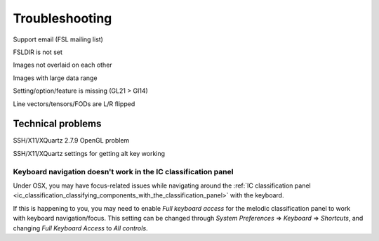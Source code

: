 .. |right_arrow| unicode:: U+21D2

.. _troubleshooting:


Troubleshooting
===============


Support email (FSL mailing list)


FSLDIR is not set


Images not overlaid on each other


Images with large data range

Setting/option/feature is missing (GL21 > Gl14)

Line vectors/tensors/FODs are L/R flipped


Technical problems
------------------


SSH/X11/XQuartz 2.7.9 OpenGL problem


SSH/X11/XQuartz settings for getting alt key working




.. _troubleshooting_keyboard_navigation_doesnt_work_in_the_ic_classification_panel:

Keyboard navigation doesn't work in the IC classification panel
^^^^^^^^^^^^^^^^^^^^^^^^^^^^^^^^^^^^^^^^^^^^^^^^^^^^^^^^^^^^^^^

Under OSX, you may have focus-related issues while navigating around the
:ref:`IC classification panel
<ic_classification_classifying_components_with_the_classification_panel>` with
the keyboard.

If this is happening to you, you may need to enable *Full keyboard access* for
the melodic classification panel to work with keyboard navigation/focus.  This
setting can be changed through *System Preferences* |right_arrow| *Keyboard*
|right_arrow| *Shortcuts*, and changing *Full Keyboard Access* to *All
controls*.

